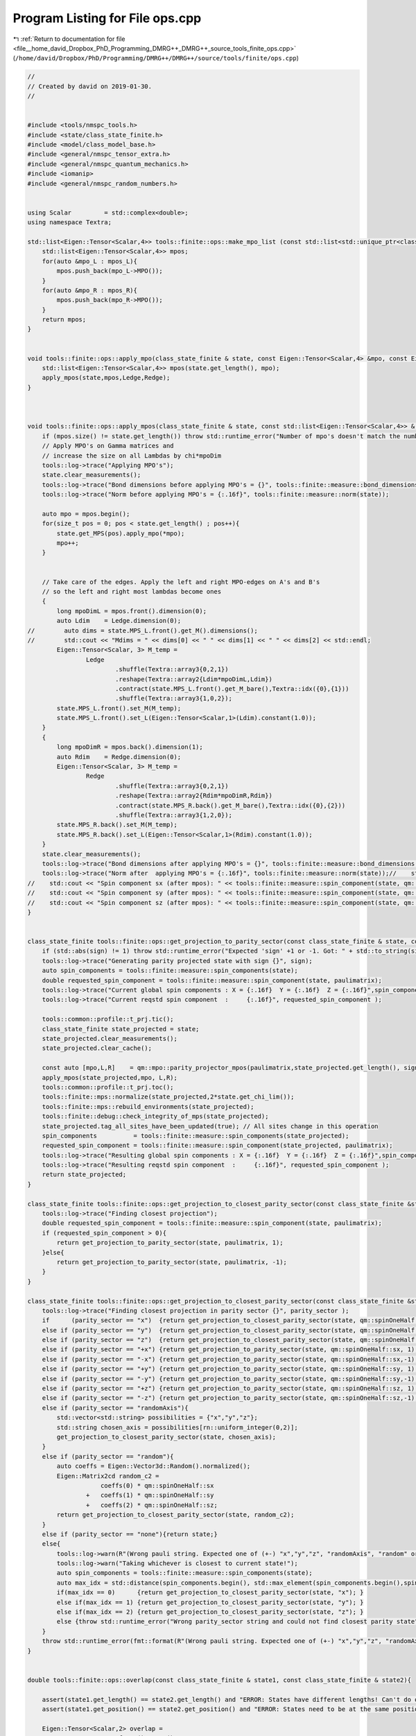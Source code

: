 
.. _program_listing_file__home_david_Dropbox_PhD_Programming_DMRG++_DMRG++_source_tools_finite_ops.cpp:

Program Listing for File ops.cpp
================================

|exhale_lsh| :ref:`Return to documentation for file <file__home_david_Dropbox_PhD_Programming_DMRG++_DMRG++_source_tools_finite_ops.cpp>` (``/home/david/Dropbox/PhD/Programming/DMRG++/DMRG++/source/tools/finite/ops.cpp``)

.. |exhale_lsh| unicode:: U+021B0 .. UPWARDS ARROW WITH TIP LEFTWARDS

.. code-block:: cpp

   //
   // Created by david on 2019-01-30.
   //
   
   
   #include <tools/nmspc_tools.h>
   #include <state/class_state_finite.h>
   #include <model/class_model_base.h>
   #include <general/nmspc_tensor_extra.h>
   #include <general/nmspc_quantum_mechanics.h>
   #include <iomanip>
   #include <general/nmspc_random_numbers.h>
   
   
   using Scalar         = std::complex<double>;
   using namespace Textra;
   
   std::list<Eigen::Tensor<Scalar,4>> tools::finite::ops::make_mpo_list (const std::list<std::unique_ptr<class_model_base>> & mpos_L, const std::list<std::unique_ptr<class_model_base>> & mpos_R){
       std::list<Eigen::Tensor<Scalar,4>> mpos;
       for(auto &mpo_L : mpos_L){
           mpos.push_back(mpo_L->MPO());
       }
       for(auto &mpo_R : mpos_R){
           mpos.push_back(mpo_R->MPO());
       }
       return mpos;
   }
   
   
   void tools::finite::ops::apply_mpo(class_state_finite & state, const Eigen::Tensor<Scalar,4> &mpo, const Eigen::Tensor<Scalar,3> & Ledge, const Eigen::Tensor<Scalar,3> & Redge){
       std::list<Eigen::Tensor<Scalar,4>> mpos(state.get_length(), mpo);
       apply_mpos(state,mpos,Ledge,Redge);
   }
   
   
   
   void tools::finite::ops::apply_mpos(class_state_finite & state, const std::list<Eigen::Tensor<Scalar,4>> & mpos, const Eigen::Tensor<Scalar,3> & Ledge, const Eigen::Tensor<Scalar,3> & Redge){
       if (mpos.size() != state.get_length()) throw std::runtime_error("Number of mpo's doesn't match the number of sites on the system");
       // Apply MPO's on Gamma matrices and
       // increase the size on all Lambdas by chi*mpoDim
       tools::log->trace("Applying MPO's");
       state.clear_measurements();
       tools::log->trace("Bond dimensions before applying MPO's = {}", tools::finite::measure::bond_dimensions(state));
       tools::log->trace("Norm before applying MPO's = {:.16f}", tools::finite::measure::norm(state));
   
       auto mpo = mpos.begin();
       for(size_t pos = 0; pos < state.get_length() ; pos++){
           state.get_MPS(pos).apply_mpo(*mpo);
           mpo++;
       }
   
   
       // Take care of the edges. Apply the left and right MPO-edges on A's and B's
       // so the left and right most lambdas become ones
       {
           long mpoDimL = mpos.front().dimension(0);
           auto Ldim    = Ledge.dimension(0);
   //        auto dims = state.MPS_L.front().get_M().dimensions();
   //        std::cout << "Mdims = " << dims[0] << " " << dims[1] << " " << dims[2] << std::endl;
           Eigen::Tensor<Scalar, 3> M_temp =
                   Ledge
                           .shuffle(Textra::array3{0,2,1})
                           .reshape(Textra::array2{Ldim*mpoDimL,Ldim})
                           .contract(state.MPS_L.front().get_M_bare(),Textra::idx({0},{1}))
                           .shuffle(Textra::array3{1,0,2});
           state.MPS_L.front().set_M(M_temp);
           state.MPS_L.front().set_L(Eigen::Tensor<Scalar,1>(Ldim).constant(1.0));
       }
       {
           long mpoDimR = mpos.back().dimension(1);
           auto Rdim    = Redge.dimension(0);
           Eigen::Tensor<Scalar, 3> M_temp =
                   Redge
                           .shuffle(Textra::array3{0,2,1})
                           .reshape(Textra::array2{Rdim*mpoDimR,Rdim})
                           .contract(state.MPS_R.back().get_M_bare(),Textra::idx({0},{2}))
                           .shuffle(Textra::array3{1,2,0});
           state.MPS_R.back().set_M(M_temp);
           state.MPS_R.back().set_L(Eigen::Tensor<Scalar,1>(Rdim).constant(1.0));
       }
       state.clear_measurements();
       tools::log->trace("Bond dimensions after applying MPO's = {}", tools::finite::measure::bond_dimensions(state));
       tools::log->trace("Norm after  applying MPO's = {:.16f}", tools::finite::measure::norm(state));//    std::cout << "Norm              (after mpos): " << tools::finite::measure::norm(state)  << std::endl;
   //    std::cout << "Spin component sx (after mpos): " << tools::finite::measure::spin_component(state, qm::spinOneHalf::sx)  << std::endl;
   //    std::cout << "Spin component sy (after mpos): " << tools::finite::measure::spin_component(state, qm::spinOneHalf::sy)  << std::endl;
   //    std::cout << "Spin component sz (after mpos): " << tools::finite::measure::spin_component(state, qm::spinOneHalf::sz)  << std::endl;
   }
   
   
   class_state_finite tools::finite::ops::get_projection_to_parity_sector(const class_state_finite & state, const Eigen::MatrixXcd  & paulimatrix, int sign) {
       if (std::abs(sign) != 1) throw std::runtime_error("Expected 'sign' +1 or -1. Got: " + std::to_string(sign));
       tools::log->trace("Generating parity projected state with sign {}", sign);
       auto spin_components = tools::finite::measure::spin_components(state);
       double requested_spin_component = tools::finite::measure::spin_component(state, paulimatrix);
       tools::log->trace("Current global spin components : X = {:.16f}  Y = {:.16f}  Z = {:.16f}",spin_components[0],spin_components[1],spin_components[2] );
       tools::log->trace("Current reqstd spin component  :     {:.16f}", requested_spin_component );
   
       tools::common::profile::t_prj.tic();
       class_state_finite state_projected = state;
       state_projected.clear_measurements();
       state_projected.clear_cache();
   
       const auto [mpo,L,R]    = qm::mpo::parity_projector_mpos(paulimatrix,state_projected.get_length(), sign);
       apply_mpos(state_projected,mpo, L,R);
       tools::common::profile::t_prj.toc();
       tools::finite::mps::normalize(state_projected,2*state.get_chi_lim());
       tools::finite::mps::rebuild_environments(state_projected);
       tools::finite::debug::check_integrity_of_mps(state_projected);
       state_projected.tag_all_sites_have_been_updated(true); // All sites change in this operation
       spin_components          = tools::finite::measure::spin_components(state_projected);
       requested_spin_component = tools::finite::measure::spin_component(state_projected, paulimatrix);
       tools::log->trace("Resulting global spin components : X = {:.16f}  Y = {:.16f}  Z = {:.16f}",spin_components[0],spin_components[1],spin_components[2] );
       tools::log->trace("Resulting reqstd spin component  :     {:.16f}", requested_spin_component );
       return state_projected;
   }
   
   class_state_finite tools::finite::ops::get_projection_to_closest_parity_sector(const class_state_finite &state, const Eigen::MatrixXcd & paulimatrix) {
       tools::log->trace("Finding closest projection");
       double requested_spin_component = tools::finite::measure::spin_component(state, paulimatrix);
       if (requested_spin_component > 0){
           return get_projection_to_parity_sector(state, paulimatrix, 1);
       }else{
           return get_projection_to_parity_sector(state, paulimatrix, -1);
       }
   }
   
   class_state_finite tools::finite::ops::get_projection_to_closest_parity_sector(const class_state_finite &state, std::string parity_sector) {
       tools::log->trace("Finding closest projection in parity sector {}", parity_sector );
       if      (parity_sector == "x")  {return get_projection_to_closest_parity_sector(state, qm::spinOneHalf::sx);}
       else if (parity_sector == "y")  {return get_projection_to_closest_parity_sector(state, qm::spinOneHalf::sy);}
       else if (parity_sector == "z")  {return get_projection_to_closest_parity_sector(state, qm::spinOneHalf::sz);}
       else if (parity_sector == "+x") {return get_projection_to_parity_sector(state, qm::spinOneHalf::sx, 1);}
       else if (parity_sector == "-x") {return get_projection_to_parity_sector(state, qm::spinOneHalf::sx,-1);}
       else if (parity_sector == "+y") {return get_projection_to_parity_sector(state, qm::spinOneHalf::sy, 1);}
       else if (parity_sector == "-y") {return get_projection_to_parity_sector(state, qm::spinOneHalf::sy,-1);}
       else if (parity_sector == "+z") {return get_projection_to_parity_sector(state, qm::spinOneHalf::sz, 1);}
       else if (parity_sector == "-z") {return get_projection_to_parity_sector(state, qm::spinOneHalf::sz,-1);}
       else if (parity_sector == "randomAxis"){
           std::vector<std::string> possibilities = {"x","y","z"};
           std::string chosen_axis = possibilities[rn::uniform_integer(0,2)];
           get_projection_to_closest_parity_sector(state, chosen_axis);
       }
       else if (parity_sector == "random"){
           auto coeffs = Eigen::Vector3d::Random().normalized();
           Eigen::Matrix2cd random_c2 =
                       coeffs(0) * qm::spinOneHalf::sx
                   +   coeffs(1) * qm::spinOneHalf::sy
                   +   coeffs(2) * qm::spinOneHalf::sz;
           return get_projection_to_closest_parity_sector(state, random_c2);
       }
       else if (parity_sector == "none"){return state;}
       else{
           tools::log->warn(R"(Wrong pauli string. Expected one of (+-) "x","y","z", "randomAxis", "random" or "none". Got: )" + parity_sector);
           tools::log->warn("Taking whichever is closest to current state!");
           auto spin_components = tools::finite::measure::spin_components(state);
           auto max_idx = std::distance(spin_components.begin(), std::max_element(spin_components.begin(),spin_components.end()));
           if(max_idx == 0)      {return get_projection_to_closest_parity_sector(state, "x"); }
           else if(max_idx == 1) {return get_projection_to_closest_parity_sector(state, "y"); }
           else if(max_idx == 2) {return get_projection_to_closest_parity_sector(state, "z"); }
           else {throw std::runtime_error("Wrong parity_sector string and could not find closest parity state");}
       }
       throw std::runtime_error(fmt::format(R"(Wrong pauli string. Expected one of (+-) "x","y","z", "randomAxis", "random" or "none". Got: )" + parity_sector));
   }
   
   
   double tools::finite::ops::overlap(const class_state_finite & state1, const class_state_finite & state2){
   
       assert(state1.get_length() == state2.get_length() and "ERROR: States have different lengths! Can't do overlap.");
       assert(state1.get_position() == state2.get_position() and "ERROR: States need to be at the same position! Can't do overlap.");
   
       Eigen::Tensor<Scalar,2> overlap =
               state1.MPS_L.front().get_M()
               .contract(state2.MPS_L.front().get_M().conjugate(), Textra::idx({0,1},{0,1}));
       for(size_t pos = 0; pos < state1.get_length(); pos++){
           Eigen::Tensor<Scalar,2> temp = overlap
                   .contract(state1.get_MPS(pos).get_M()            , Textra::idx({0},{1}))
                   .contract(state2.get_MPS(pos).get_M().conjugate(), Textra::idx({0,1},{1,0}));
           overlap = temp;
       }
   
       double norm_chain = std::real(Textra::TensorMatrixMap(overlap).trace());
   //    std::cout << "Overlap state1 and state2: " << std::setprecision(16) << norm_chain << std::endl;
       return norm_chain;
   }
   
   double tools::finite::ops::expectation_value(const class_state_finite & state1, const class_state_finite & state2, const std::list<Eigen::Tensor<std::complex<double>,4>>  & mpos, const Eigen::Tensor<std::complex<double>,3> & Ledge, const Eigen::Tensor<std::complex<double>,3> & Redge){
   
       assert(state1.get_length() == state2.get_length() and "ERROR: States have different lengths! Can't do overlap.");
       assert(state1.get_position() == state2.get_position() and "ERROR: States need to be at the same position! Can't do overlap.");
       auto mpo_it    = mpos.begin();
       Eigen::Tensor<Scalar,3> L = Ledge;
       for(size_t pos = 0; pos < state1.get_length(); pos++) {
           Eigen::Tensor<Scalar,3> temp =
                   L
                   .contract(state1.get_MPS(pos).get_M()              , idx({0},{1}))
                   .contract(*mpo_it++                                , idx({1,2},{0,2}))
                   .contract(state2.get_MPS(pos).get_M().conjugate()  , idx({0,3},{1,0}))
                   .shuffle(array3{0,2,1});
   
           L = temp;
       }
       assert(L.dimensions() == Redge.dimensions());
       Eigen::Tensor<Scalar,0> E_all_sites = L.contract(Redge, idx({0,1,2},{0,1,2}));
       double energy_chain = std::real(E_all_sites(0));
       return energy_chain;
   }
   
   double tools::finite::ops::exp_sq_value     (const class_state_finite & state1, const class_state_finite & state2, const std::list<Eigen::Tensor<std::complex<double>,4>>  & mpos, const Eigen::Tensor<std::complex<double>,4> & Ledge, const Eigen::Tensor<std::complex<double>,4> & Redge){
   
       assert(state1.get_length() == state2.get_length() and "ERROR: States have different lengths! Can't do overlap.");
       assert(state1.get_position() == state2.get_position() and "ERROR: States need to be at the same position! Can't do overlap.");
       auto mpo_it    = mpos.begin();
       Eigen::Tensor<Scalar,4> L = Ledge;
       for(size_t pos = 0; pos < state1.get_length(); pos++) {
           Eigen::Tensor<Scalar,4> temp =
                   L
                   .contract(state1.get_MPS(pos).get_M()              , idx({0},{1}))
                   .contract(*mpo_it                                  , idx({1,3},{0,2}))
                   .contract(*mpo_it++                                , idx({1,4},{0,2}))
                   .contract(state2.get_MPS(pos).get_M().conjugate()  , idx({0,4},{1,0}))
                   .shuffle(array4{0,3,1,2});
   
           L = temp;
       }
       assert(L.dimensions() == Redge.dimensions());
       Eigen::Tensor<Scalar,0> H2_all_sites = L.contract(Redge, idx({0,1,2,3},{0,1,2,3}));
       return std::real(H2_all_sites(0));
   }
